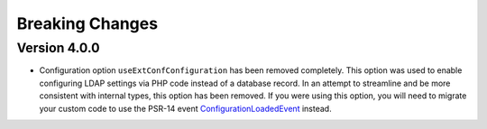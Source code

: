 ﻿.. _breaking-changes:

Breaking Changes
================

.. _breaking-changes-v400:

Version 4.0.0
-------------

- Configuration option ``useExtConfConfiguration`` has been removed completely.
  This option was used to enable configuring LDAP settings via PHP code instead
  of a database record. In an attempt to streamline and be more consistent with
  internal types, this option has been removed. If you were using this option,
  you will need to migrate your custom code to use the PSR-14 event
  `ConfigurationLoadedEvent <https://github.com/xperseguers/t3ext-ig_ldap_sso_auth/blob/master/Classes/Event/CustomConfigurationEvent.php>`__
  instead.
